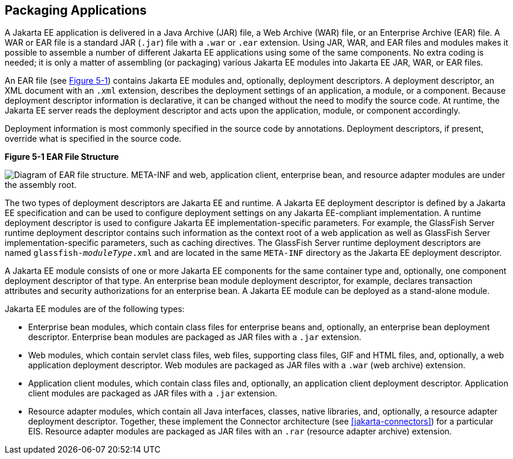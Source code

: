 == Packaging Applications

A Jakarta EE application is delivered in a Java Archive (JAR) file, a
Web Archive (WAR) file, or an Enterprise Archive (EAR) file. A WAR or
EAR file is a standard JAR (`.jar`) file with a `.war` or `.ear`
extension. Using JAR, WAR, and EAR files and modules makes it possible
to assemble a number of different Jakarta EE applications using some of
the same components. No extra coding is needed; it is only a matter of
assembling (or packaging) various Jakarta EE modules into Jakarta EE
JAR, WAR, or EAR files.

An EAR file (see <<figure-5-1>>) contains Jakarta EE modules and,
optionally, deployment descriptors. A deployment descriptor, an XML
document with an `.xml` extension, describes the deployment settings of
an application, a module, or a component. Because deployment descriptor
information is declarative, it can be changed without the need to
modify the source code. At runtime, the Jakarta EE server reads the
deployment descriptor and acts upon the application, module, or
component accordingly.

Deployment information is most commonly specified in the source code by
annotations. Deployment descriptors, if present, override what is
specified in the source code.

[[figure-5-1, Figure 5-1]]
.*Figure 5-1 EAR File Structure*
image:jakartaeett_dt_010.png["Diagram of EAR file structure. META-INF
and web, application client, enterprise bean, and resource adapter
modules are under the assembly root."]

The two types of deployment descriptors are Jakarta EE and runtime. A
Jakarta EE deployment descriptor is defined by a Jakarta EE
specification and can be used to configure deployment settings on any
Jakarta EE-compliant implementation. A runtime deployment descriptor is
used to configure Jakarta EE implementation-specific parameters. For
example, the GlassFish Server runtime deployment descriptor contains
such information as the context root of a web application as well as
GlassFish Server implementation-specific parameters, such as caching
directives. The GlassFish Server runtime deployment descriptors are
named `glassfish-_moduleType_.xml` and are located in the same
`META-INF` directory as the Jakarta EE deployment descriptor.

A Jakarta EE module consists of one or more Jakarta EE components for
the same container type and, optionally, one component deployment
descriptor of that type. An enterprise bean module deployment
descriptor, for example, declares transaction attributes and security
authorizations for an enterprise bean. A Jakarta EE module can be
deployed as a stand-alone module.

Jakarta EE modules are of the following types:

* Enterprise bean modules, which contain class files for enterprise
beans and, optionally, an enterprise bean deployment descriptor.
Enterprise bean modules are packaged as JAR files with a `.jar`
extension.

* Web modules, which contain servlet class files, web files, supporting
class files, GIF and HTML files, and, optionally, a web application
deployment descriptor. Web modules are packaged as JAR files with a
`.war` (web archive) extension.

* Application client modules, which contain class files and,
optionally, an application client deployment descriptor. Application
client modules are packaged as JAR files with a `.jar` extension.

* Resource adapter modules, which contain all Java interfaces, classes,
native libraries, and, optionally, a resource adapter deployment
descriptor. Together, these implement the Connector architecture (see
<<jakarta-connectors>>) for a particular EIS. Resource adapter modules
are packaged as JAR files with an `.rar` (resource adapter archive)
extension.


